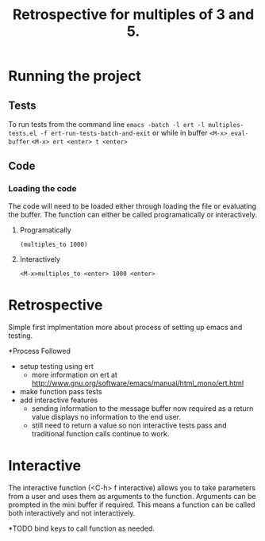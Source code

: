 #+TITLE: Retrospective for multiples of 3 and 5.

* Running the project
** Tests
To run tests from the command line
~emacs -batch -l ert -l multiples-tests.el -f ert-run-tests-batch-and-exit~
or while in buffer
~<M-x> eval-buffer~
~<M-x> ert <enter> t <enter>~

** Code

*** Loading the code
The code will need to be loaded either through loading the file or
evaluating the buffer.
The function can either be called programatically or interactively.

**** Programatically
~(multiples_to 1000)~

**** Interactively
~<M-x>multiples_to <enter> 1000 <enter>~

* Retrospective
Simple first implmentation more about process of setting up emacs and testing.

*Process Followed
- setup testing using ert
  - more information on ert at http://www.gnu.org/software/emacs/manual/html_mono/ert.html
- make function pass tests 
- add interactive features
  - sending information to the message buffer now required as a return value
    displays no information to the end user.
  - still need to return a value so non interactive tests pass and
    traditional function calls continue to work.

* Interactive
The interactive function (<C-h> f interactive) allows you to take parameters
from a user and uses them as arguments to the function.
Arguments can be prompted in the mini buffer if required. This means a
function can be called both interactively and not interactively.

*TODO
bind keys to call function as needed.


